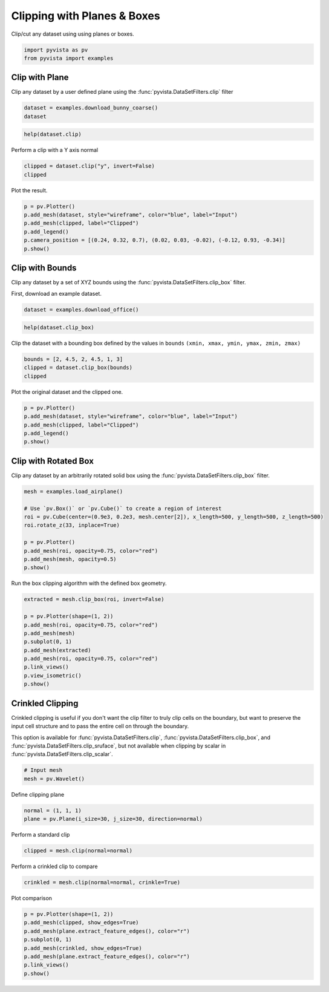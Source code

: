 
.. DO NOT EDIT.
.. THIS FILE WAS AUTOMATICALLY GENERATED BY SPHINX-GALLERY.
.. TO MAKE CHANGES, EDIT THE SOURCE PYTHON FILE:
.. "tutorial/04_filters/solutions/b_clipping.py"
.. LINE NUMBERS ARE GIVEN BELOW.

.. only:: html

    .. note::
        :class: sphx-glr-download-link-note

        :ref:`Go to the end <sphx_glr_download_tutorial_04_filters_solutions_b_clipping.py>`
        to download the full example code. or to run this example in your browser via Binder

.. rst-class:: sphx-glr-example-title

.. _sphx_glr_tutorial_04_filters_solutions_b_clipping.py:


.. _clip_with_plane_box_example:

Clipping with Planes & Boxes
~~~~~~~~~~~~~~~~~~~~~~~~~~~~

Clip/cut any dataset using using planes or boxes.

.. GENERATED FROM PYTHON SOURCE LINES 9-13

.. code-block:: Python


    import pyvista as pv
    from pyvista import examples








.. GENERATED FROM PYTHON SOURCE LINES 15-20

Clip with Plane
+++++++++++++++

Clip any dataset by a user defined plane using the
:func:`pyvista.DataSetFilters.clip` filter

.. GENERATED FROM PYTHON SOURCE LINES 20-23

.. code-block:: Python

    dataset = examples.download_bunny_coarse()
    dataset






.. raw:: html

    <div class="output_subarea output_html rendered_html output_result">
    <table style='width: 100%;'><tr><th>Header</th><th>Data Arrays</th></tr><tr><td>
    <table style='width: 100%;'>
    <tr><th>PolyData</th><th>Information</th></tr>
    <tr><td>N Cells</td><td>1000</td></tr>
    <tr><td>N Points</td><td>872</td></tr>
    <tr><td>N Strips</td><td>0</td></tr>
    <tr><td>X Bounds</td><td>-1.316e-01, 1.802e-01</td></tr>
    <tr><td>Y Bounds</td><td>-1.205e-01, 1.877e-01</td></tr>
    <tr><td>Z Bounds</td><td>-1.430e-01, 9.851e-02</td></tr>
    <tr><td>N Arrays</td><td>1</td></tr>
    </table>

    </td><td>
    <table style='width: 100%;'>
    <tr><th>Name</th><th>Field</th><th>Type</th><th>N Comp</th><th>Min</th><th>Max</th></tr>
    <tr><td>Normals</td><td>Points</td><td>float32</td><td>3</td><td>-9.998e-01</td><td>9.977e-01</td></tr>
    </table>

    </td></tr> </table>
    </div>
    <br />
    <br />

.. GENERATED FROM PYTHON SOURCE LINES 24-26

.. code-block:: Python

    help(dataset.clip)





.. rst-class:: sphx-glr-script-out

 .. code-block:: none

    Help on method clip in module pyvista.core.filters.data_set:

    clip(normal='x', origin=None, invert=True, value=0.0, inplace=False, return_clipped=False, progress_bar=False, crinkle=False) method of pyvista.core.pointset.PolyData instance
        Clip a dataset by a plane by specifying the origin and normal.
    
        If no parameters are given the clip will occur in the center
        of that dataset.
    
        Parameters
        ----------
        normal : tuple(float) or str, default: 'x'
            Length 3 tuple for the normal vector direction. Can also
            be specified as a string conventional direction such as
            ``'x'`` for ``(1, 0, 0)`` or ``'-x'`` for ``(-1, 0, 0)``, etc.
    
        origin : sequence[float], optional
            The center ``(x, y, z)`` coordinate of the plane on which the clip
            occurs. The default is the center of the dataset.
    
        invert : bool, default: True
            Flag on whether to flip/invert the clip.
    
        value : float, default: 0.0
            Set the clipping value along the normal direction.
    
        inplace : bool, default: False
            Updates mesh in-place.
    
        return_clipped : bool, default: False
            Return both unclipped and clipped parts of the dataset.
    
        progress_bar : bool, default: False
            Display a progress bar to indicate progress.
    
        crinkle : bool, default: False
            Crinkle the clip by extracting the entire cells along the
            clip. This adds the ``"cell_ids"`` array to the ``cell_data``
            attribute that tracks the original cell IDs of the original
            dataset.
    
        Returns
        -------
        pyvista.PolyData or tuple[pyvista.PolyData]
            Clipped mesh when ``return_clipped=False``,
            otherwise a tuple containing the unclipped and clipped datasets.
    
        Examples
        --------
        Clip a cube along the +X direction.  ``triangulate`` is used as
        the cube is initially composed of quadrilateral faces and
        subdivide only works on triangles.
    
        >>> import pyvista as pv
        >>> cube = pv.Cube().triangulate().subdivide(3)
        >>> clipped_cube = cube.clip()
        >>> clipped_cube.plot()
    
        Clip a cube in the +Z direction.  This leaves half a cube
        below the XY plane.
    
        >>> import pyvista as pv
        >>> cube = pv.Cube().triangulate().subdivide(3)
        >>> clipped_cube = cube.clip('z')
        >>> clipped_cube.plot()
    
        See :ref:`clip_with_surface_example` for more examples using this filter.





.. GENERATED FROM PYTHON SOURCE LINES 27-28

Perform a clip with a Y axis normal

.. GENERATED FROM PYTHON SOURCE LINES 28-31

.. code-block:: Python

    clipped = dataset.clip("y", invert=False)
    clipped






.. raw:: html

    <div class="output_subarea output_html rendered_html output_result">
    <table style='width: 100%;'><tr><th>Header</th><th>Data Arrays</th></tr><tr><td>
    <table style='width: 100%;'>
    <tr><th>PolyData</th><th>Information</th></tr>
    <tr><td>N Cells</td><td>427</td></tr>
    <tr><td>N Points</td><td>248</td></tr>
    <tr><td>N Strips</td><td>0</td></tr>
    <tr><td>X Bounds</td><td>-1.316e-01, 1.326e-01</td></tr>
    <tr><td>Y Bounds</td><td>3.360e-02, 1.877e-01</td></tr>
    <tr><td>Z Bounds</td><td>-1.430e-01, 8.721e-02</td></tr>
    <tr><td>N Arrays</td><td>1</td></tr>
    </table>

    </td><td>
    <table style='width: 100%;'>
    <tr><th>Name</th><th>Field</th><th>Type</th><th>N Comp</th><th>Min</th><th>Max</th></tr>
    <tr><td>Normals</td><td>Points</td><td>float32</td><td>3</td><td>-9.927e-01</td><td>9.977e-01</td></tr>
    </table>

    </td></tr> </table>
    </div>
    <br />
    <br />

.. GENERATED FROM PYTHON SOURCE LINES 32-33

Plot the result.

.. GENERATED FROM PYTHON SOURCE LINES 33-41

.. code-block:: Python

    p = pv.Plotter()
    p.add_mesh(dataset, style="wireframe", color="blue", label="Input")
    p.add_mesh(clipped, label="Clipped")
    p.add_legend()
    p.camera_position = [(0.24, 0.32, 0.7), (0.02, 0.03, -0.02), (-0.12, 0.93, -0.34)]
    p.show()









.. tab-set::



   .. tab-item:: Static Scene



            
     .. image-sg:: /tutorial/04_filters/solutions/images/sphx_glr_b_clipping_001.png
        :alt: b clipping
        :srcset: /tutorial/04_filters/solutions/images/sphx_glr_b_clipping_001.png
        :class: sphx-glr-single-img
     


   .. tab-item:: Interactive Scene



       .. offlineviewer:: /home/runner/work/pyvista-tutorial-ja/pyvista-tutorial-ja/pyvista-tutorial-translations/pyvista-tutorial/doc/source/tutorial/04_filters/solutions/images/sphx_glr_b_clipping_001.vtksz






.. GENERATED FROM PYTHON SOURCE LINES 42-49

Clip with Bounds
++++++++++++++++

Clip any dataset by a set of XYZ bounds using the
:func:`pyvista.DataSetFilters.clip_box` filter.

First, download an example dataset.

.. GENERATED FROM PYTHON SOURCE LINES 49-51

.. code-block:: Python

    dataset = examples.download_office()








.. GENERATED FROM PYTHON SOURCE LINES 52-54

.. code-block:: Python

    help(dataset.clip_box)





.. rst-class:: sphx-glr-script-out

 .. code-block:: none

    Help on method clip_box in module pyvista.core.filters.data_set:

    clip_box(bounds=None, invert=True, factor=0.35, progress_bar=False, merge_points=True, crinkle=False) method of pyvista.core.pointset.StructuredGrid instance
        Clip a dataset by a bounding box defined by the bounds.
    
        If no bounds are given, a corner of the dataset bounds will be removed.
    
        Parameters
        ----------
        bounds : sequence[float], optional
            Length 6 sequence of floats: ``(xmin, xmax, ymin, ymax, zmin, zmax)``.
            Length 3 sequence of floats: distances from the min coordinate of
            of the input mesh. Single float value: uniform distance from the
            min coordinate. Length 12 sequence of length 3 sequence of floats:
            a plane collection (normal, center, ...).
            :class:`pyvista.PolyData`: if a poly mesh is passed that represents
            a box with 6 faces that all form a standard box, then planes will
            be extracted from the box to define the clipping region.
    
        invert : bool, default: True
            Flag on whether to flip/invert the clip.
    
        factor : float, default: 0.35
            If bounds are not given this is the factor along each axis to
            extract the default box.
    
        progress_bar : bool, default: False
            Display a progress bar to indicate progress.
    
        merge_points : bool, default: True
            If ``True``, coinciding points of independently defined mesh
            elements will be merged.
    
        crinkle : bool, default: False
            Crinkle the clip by extracting the entire cells along the
            clip. This adds the ``"cell_ids"`` array to the ``cell_data``
            attribute that tracks the original cell IDs of the original
            dataset.
    
        Returns
        -------
        pyvista.UnstructuredGrid
            Clipped dataset.
    
        Examples
        --------
        Clip a corner of a cube.  The bounds of a cube are normally
        ``[-0.5, 0.5, -0.5, 0.5, -0.5, 0.5]``, and this removes 1/8 of
        the cube's surface.
    
        >>> import pyvista as pv
        >>> cube = pv.Cube().triangulate().subdivide(3)
        >>> clipped_cube = cube.clip_box([0, 1, 0, 1, 0, 1])
        >>> clipped_cube.plot()
    
        See :ref:`clip_with_plane_box_example` for more examples using this filter.





.. GENERATED FROM PYTHON SOURCE LINES 55-57

Clip the dataset with a bounding box defined by the values in ``bounds``
``(xmin, xmax, ymin, ymax, zmin, zmax)``

.. GENERATED FROM PYTHON SOURCE LINES 57-61

.. code-block:: Python

    bounds = [2, 4.5, 2, 4.5, 1, 3]
    clipped = dataset.clip_box(bounds)
    clipped






.. raw:: html

    <div class="output_subarea output_html rendered_html output_result">
    <table style='width: 100%;'><tr><th>Header</th><th>Data Arrays</th></tr><tr><td>
    <table style='width: 100%;'>
    <tr><th>UnstructuredGrid</th><th>Information</th></tr>
    <tr><td>N Cells</td><td>38690</td></tr>
    <tr><td>N Points</td><td>9438</td></tr>
    <tr><td>X Bounds</td><td>1.000e-02, 4.500e+00</td></tr>
    <tr><td>Y Bounds</td><td>1.000e-02, 4.500e+00</td></tr>
    <tr><td>Z Bounds</td><td>1.000e-02, 2.500e+00</td></tr>
    <tr><td>N Arrays</td><td>2</td></tr>
    </table>

    </td><td>
    <table style='width: 100%;'>
    <tr><th>Name</th><th>Field</th><th>Type</th><th>N Comp</th><th>Min</th><th>Max</th></tr>
    <tr><td><b>scalars</b></td><td>Points</td><td>float32</td><td>1</td><td>-3.870e+00</td><td>7.186e-01</td></tr>
    <tr><td>vectors</td><td>Points</td><td>float32</td><td>3</td><td>-6.729e-01</td><td>4.289e-01</td></tr>
    </table>

    </td></tr> </table>
    </div>
    <br />
    <br />

.. GENERATED FROM PYTHON SOURCE LINES 62-63

Plot the original dataset and the clipped one.

.. GENERATED FROM PYTHON SOURCE LINES 63-70

.. code-block:: Python

    p = pv.Plotter()
    p.add_mesh(dataset, style="wireframe", color="blue", label="Input")
    p.add_mesh(clipped, label="Clipped")
    p.add_legend()
    p.show()









.. tab-set::



   .. tab-item:: Static Scene



            
     .. image-sg:: /tutorial/04_filters/solutions/images/sphx_glr_b_clipping_002.png
        :alt: b clipping
        :srcset: /tutorial/04_filters/solutions/images/sphx_glr_b_clipping_002.png
        :class: sphx-glr-single-img
     


   .. tab-item:: Interactive Scene



       .. offlineviewer:: /home/runner/work/pyvista-tutorial-ja/pyvista-tutorial-ja/pyvista-tutorial-translations/pyvista-tutorial/doc/source/tutorial/04_filters/solutions/images/sphx_glr_b_clipping_002.vtksz






.. GENERATED FROM PYTHON SOURCE LINES 71-76

Clip with Rotated Box
+++++++++++++++++++++

Clip any dataset by an arbitrarily rotated solid box using the
:func:`pyvista.DataSetFilters.clip_box` filter.

.. GENERATED FROM PYTHON SOURCE LINES 76-87

.. code-block:: Python

    mesh = examples.load_airplane()

    # Use `pv.Box()` or `pv.Cube()` to create a region of interest
    roi = pv.Cube(center=(0.9e3, 0.2e3, mesh.center[2]), x_length=500, y_length=500, z_length=500)
    roi.rotate_z(33, inplace=True)

    p = pv.Plotter()
    p.add_mesh(roi, opacity=0.75, color="red")
    p.add_mesh(mesh, opacity=0.5)
    p.show()








.. tab-set::



   .. tab-item:: Static Scene



            
     .. image-sg:: /tutorial/04_filters/solutions/images/sphx_glr_b_clipping_003.png
        :alt: b clipping
        :srcset: /tutorial/04_filters/solutions/images/sphx_glr_b_clipping_003.png
        :class: sphx-glr-single-img
     


   .. tab-item:: Interactive Scene



       .. offlineviewer:: /home/runner/work/pyvista-tutorial-ja/pyvista-tutorial-ja/pyvista-tutorial-translations/pyvista-tutorial/doc/source/tutorial/04_filters/solutions/images/sphx_glr_b_clipping_003.vtksz






.. GENERATED FROM PYTHON SOURCE LINES 88-89

Run the box clipping algorithm with the defined box geometry.

.. GENERATED FROM PYTHON SOURCE LINES 89-101

.. code-block:: Python

    extracted = mesh.clip_box(roi, invert=False)

    p = pv.Plotter(shape=(1, 2))
    p.add_mesh(roi, opacity=0.75, color="red")
    p.add_mesh(mesh)
    p.subplot(0, 1)
    p.add_mesh(extracted)
    p.add_mesh(roi, opacity=0.75, color="red")
    p.link_views()
    p.view_isometric()
    p.show()








.. tab-set::



   .. tab-item:: Static Scene



            
     .. image-sg:: /tutorial/04_filters/solutions/images/sphx_glr_b_clipping_004.png
        :alt: b clipping
        :srcset: /tutorial/04_filters/solutions/images/sphx_glr_b_clipping_004.png
        :class: sphx-glr-single-img
     


   .. tab-item:: Interactive Scene



       .. offlineviewer:: /home/runner/work/pyvista-tutorial-ja/pyvista-tutorial-ja/pyvista-tutorial-translations/pyvista-tutorial/doc/source/tutorial/04_filters/solutions/images/sphx_glr_b_clipping_004.vtksz






.. GENERATED FROM PYTHON SOURCE LINES 102-112

Crinkled Clipping
+++++++++++++++++
Crinkled clipping is useful if you don't want the clip filter to truly clip
cells on the boundary, but want to preserve the input cell structure and to
pass the entire cell on through the boundary.

This option is available for :func:`pyvista.DataSetFilters.clip`,
:func:`pyvista.DataSetFilters.clip_box`, and
:func:`pyvista.DataSetFilters.clip_sruface`, but not available when clipping
by scalar in :func:`pyvista.DataSetFilters.clip_scalar`.

.. GENERATED FROM PYTHON SOURCE LINES 112-116

.. code-block:: Python


    # Input mesh
    mesh = pv.Wavelet()








.. GENERATED FROM PYTHON SOURCE LINES 117-118

Define clipping plane

.. GENERATED FROM PYTHON SOURCE LINES 118-121

.. code-block:: Python

    normal = (1, 1, 1)
    plane = pv.Plane(i_size=30, j_size=30, direction=normal)








.. GENERATED FROM PYTHON SOURCE LINES 122-123

Perform a standard clip

.. GENERATED FROM PYTHON SOURCE LINES 123-125

.. code-block:: Python

    clipped = mesh.clip(normal=normal)








.. GENERATED FROM PYTHON SOURCE LINES 126-127

Perform a crinkled clip to compare

.. GENERATED FROM PYTHON SOURCE LINES 127-129

.. code-block:: Python

    crinkled = mesh.clip(normal=normal, crinkle=True)








.. GENERATED FROM PYTHON SOURCE LINES 130-131

Plot comparison

.. GENERATED FROM PYTHON SOURCE LINES 131-140

.. code-block:: Python

    p = pv.Plotter(shape=(1, 2))
    p.add_mesh(clipped, show_edges=True)
    p.add_mesh(plane.extract_feature_edges(), color="r")
    p.subplot(0, 1)
    p.add_mesh(crinkled, show_edges=True)
    p.add_mesh(plane.extract_feature_edges(), color="r")
    p.link_views()
    p.show()








.. tab-set::



   .. tab-item:: Static Scene



            
     .. image-sg:: /tutorial/04_filters/solutions/images/sphx_glr_b_clipping_005.png
        :alt: b clipping
        :srcset: /tutorial/04_filters/solutions/images/sphx_glr_b_clipping_005.png
        :class: sphx-glr-single-img
     


   .. tab-item:: Interactive Scene



       .. offlineviewer:: /home/runner/work/pyvista-tutorial-ja/pyvista-tutorial-ja/pyvista-tutorial-translations/pyvista-tutorial/doc/source/tutorial/04_filters/solutions/images/sphx_glr_b_clipping_005.vtksz






.. GENERATED FROM PYTHON SOURCE LINES 141-148

.. raw:: html

    <center>
      <a target="_blank" href="https://colab.research.google.com/github/pyvista/pyvista-tutorial/blob/gh-pages/notebooks/tutorial/04_filters/solutions/b_clipping.ipynb">
        <img src="https://colab.research.google.com/assets/colab-badge.svg" alt="Open In Colab"/ width="150px">
      </a>
    </center>


.. rst-class:: sphx-glr-timing

   **Total running time of the script:** (0 minutes 2.016 seconds)


.. _sphx_glr_download_tutorial_04_filters_solutions_b_clipping.py:

.. only:: html

  .. container:: sphx-glr-footer sphx-glr-footer-example

    .. container:: binder-badge

      .. image:: images/binder_badge_logo.svg
        :target: https://mybinder.org/v2/gh/pyvista/pyvista-tutorial/gh-pages?urlpath=lab/tree/notebooks/tutorial/04_filters/solutions/b_clipping.ipynb
        :alt: Launch binder
        :width: 150 px

    .. container:: sphx-glr-download sphx-glr-download-jupyter

      :download:`Download Jupyter notebook: b_clipping.ipynb <b_clipping.ipynb>`

    .. container:: sphx-glr-download sphx-glr-download-python

      :download:`Download Python source code: b_clipping.py <b_clipping.py>`

    .. container:: sphx-glr-download sphx-glr-download-zip

      :download:`Download zipped: b_clipping.zip <b_clipping.zip>`


.. only:: html

 .. rst-class:: sphx-glr-signature

    `Gallery generated by Sphinx-Gallery <https://sphinx-gallery.github.io>`_

